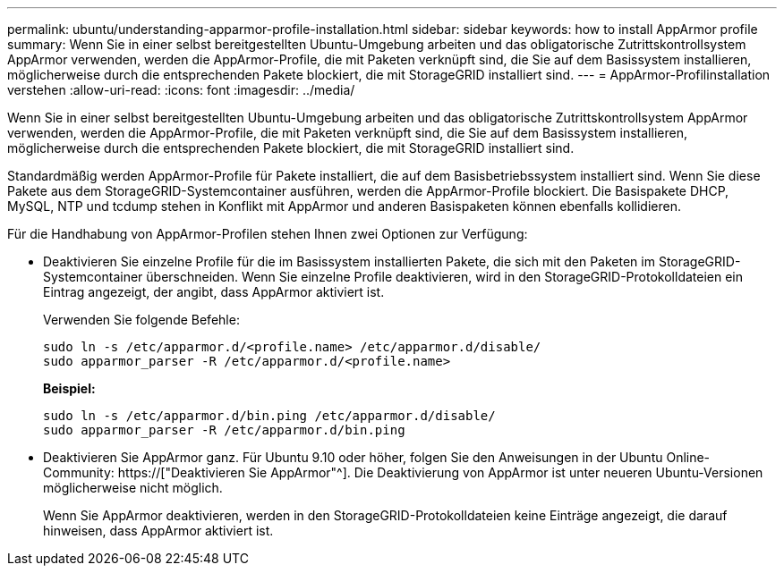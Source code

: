 ---
permalink: ubuntu/understanding-apparmor-profile-installation.html 
sidebar: sidebar 
keywords: how to install AppArmor profile 
summary: Wenn Sie in einer selbst bereitgestellten Ubuntu-Umgebung arbeiten und das obligatorische Zutrittskontrollsystem AppArmor verwenden, werden die AppArmor-Profile, die mit Paketen verknüpft sind, die Sie auf dem Basissystem installieren, möglicherweise durch die entsprechenden Pakete blockiert, die mit StorageGRID installiert sind. 
---
= AppArmor-Profilinstallation verstehen
:allow-uri-read: 
:icons: font
:imagesdir: ../media/


[role="lead"]
Wenn Sie in einer selbst bereitgestellten Ubuntu-Umgebung arbeiten und das obligatorische Zutrittskontrollsystem AppArmor verwenden, werden die AppArmor-Profile, die mit Paketen verknüpft sind, die Sie auf dem Basissystem installieren, möglicherweise durch die entsprechenden Pakete blockiert, die mit StorageGRID installiert sind.

Standardmäßig werden AppArmor-Profile für Pakete installiert, die auf dem Basisbetriebssystem installiert sind. Wenn Sie diese Pakete aus dem StorageGRID-Systemcontainer ausführen, werden die AppArmor-Profile blockiert. Die Basispakete DHCP, MySQL, NTP und tcdump stehen in Konflikt mit AppArmor und anderen Basispaketen können ebenfalls kollidieren.

Für die Handhabung von AppArmor-Profilen stehen Ihnen zwei Optionen zur Verfügung:

* Deaktivieren Sie einzelne Profile für die im Basissystem installierten Pakete, die sich mit den Paketen im StorageGRID-Systemcontainer überschneiden. Wenn Sie einzelne Profile deaktivieren, wird in den StorageGRID-Protokolldateien ein Eintrag angezeigt, der angibt, dass AppArmor aktiviert ist.
+
Verwenden Sie folgende Befehle:

+
[listing]
----
sudo ln -s /etc/apparmor.d/<profile.name> /etc/apparmor.d/disable/
sudo apparmor_parser -R /etc/apparmor.d/<profile.name>
----
+
*Beispiel:*

+
[listing]
----
sudo ln -s /etc/apparmor.d/bin.ping /etc/apparmor.d/disable/
sudo apparmor_parser -R /etc/apparmor.d/bin.ping
----
* Deaktivieren Sie AppArmor ganz. Für Ubuntu 9.10 oder höher, folgen Sie den Anweisungen in der Ubuntu Online-Community: https://["Deaktivieren Sie AppArmor"^]. Die Deaktivierung von AppArmor ist unter neueren Ubuntu-Versionen möglicherweise nicht möglich.
+
Wenn Sie AppArmor deaktivieren, werden in den StorageGRID-Protokolldateien keine Einträge angezeigt, die darauf hinweisen, dass AppArmor aktiviert ist.


